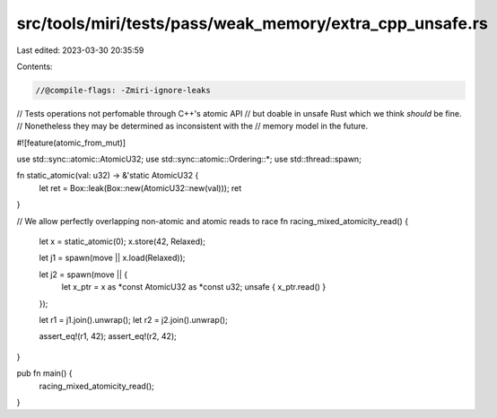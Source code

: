 src/tools/miri/tests/pass/weak_memory/extra_cpp_unsafe.rs
=========================================================

Last edited: 2023-03-30 20:35:59

Contents:

.. code-block:: rs

    //@compile-flags: -Zmiri-ignore-leaks

// Tests operations not perfomable through C++'s atomic API
// but doable in unsafe Rust which we think *should* be fine.
// Nonetheless they may be determined as inconsistent with the
// memory model in the future.

#![feature(atomic_from_mut)]

use std::sync::atomic::AtomicU32;
use std::sync::atomic::Ordering::*;
use std::thread::spawn;

fn static_atomic(val: u32) -> &'static AtomicU32 {
    let ret = Box::leak(Box::new(AtomicU32::new(val)));
    ret
}

// We allow perfectly overlapping non-atomic and atomic reads to race
fn racing_mixed_atomicity_read() {
    let x = static_atomic(0);
    x.store(42, Relaxed);

    let j1 = spawn(move || x.load(Relaxed));

    let j2 = spawn(move || {
        let x_ptr = x as *const AtomicU32 as *const u32;
        unsafe { x_ptr.read() }
    });

    let r1 = j1.join().unwrap();
    let r2 = j2.join().unwrap();

    assert_eq!(r1, 42);
    assert_eq!(r2, 42);
}

pub fn main() {
    racing_mixed_atomicity_read();
}


